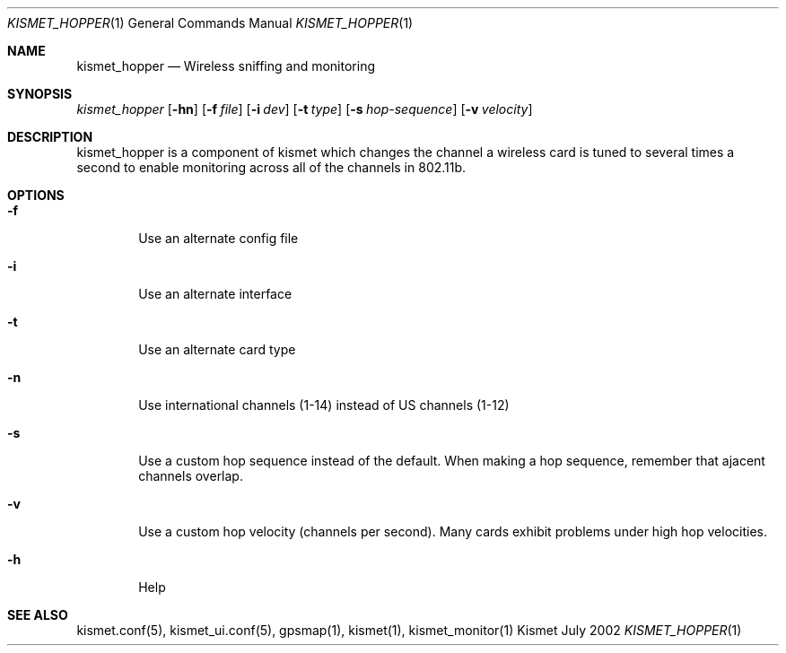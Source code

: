 .Dd July 2002
.Dt KISMET_HOPPER 1
.Os "Kismet"
.Sh NAME
.Nm kismet_hopper
.Nd Wireless sniffing and monitoring
.Sh SYNOPSIS
.Ar kismet_hopper
.Op Fl hn
.Op Fl f Ar file
.Op Fl i Ar dev
.Op Fl t Ar type
.Op Fl s Ar hop-sequence
.Op Fl v Ar velocity
.Sh DESCRIPTION
kismet_hopper is a component of kismet
which changes the channel a wireless card is tuned to several times a second to
enable monitoring across all of the channels in 802.11b.
.Sh OPTIONS
.Bl -tag -width flag
.It Fl f
Use an alternate config file
.It Fl i
Use an alternate interface
.It Fl t
Use an alternate card type
.It Fl n
Use international channels (1-14) instead of US channels (1-12)
.It Fl s
Use a custom hop sequence instead of the default.  When making a hop sequence, 
remember that ajacent channels overlap.
.It Fl v
Use a custom hop velocity (channels per second).  Many cards exhibit problems under
high hop velocities.
.It Fl h
Help
.El
.Sh SEE ALSO
kismet.conf(5), kismet_ui.conf(5), gpsmap(1), kismet(1), kismet_monitor(1)
